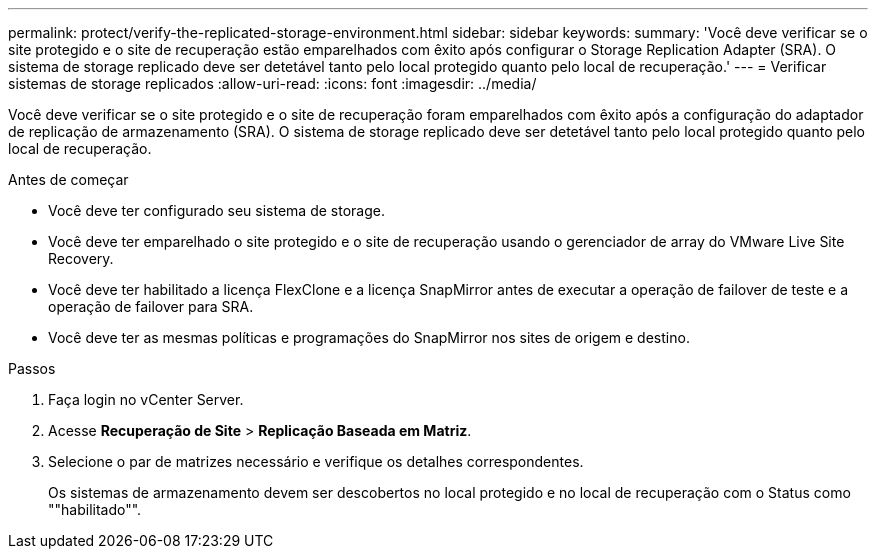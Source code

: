 ---
permalink: protect/verify-the-replicated-storage-environment.html 
sidebar: sidebar 
keywords:  
summary: 'Você deve verificar se o site protegido e o site de recuperação estão emparelhados com êxito após configurar o Storage Replication Adapter (SRA). O sistema de storage replicado deve ser detetável tanto pelo local protegido quanto pelo local de recuperação.' 
---
= Verificar sistemas de storage replicados
:allow-uri-read: 
:icons: font
:imagesdir: ../media/


[role="lead"]
Você deve verificar se o site protegido e o site de recuperação foram emparelhados com êxito após a configuração do adaptador de replicação de armazenamento (SRA). O sistema de storage replicado deve ser detetável tanto pelo local protegido quanto pelo local de recuperação.

.Antes de começar
* Você deve ter configurado seu sistema de storage.
* Você deve ter emparelhado o site protegido e o site de recuperação usando o gerenciador de array do VMware Live Site Recovery.
* Você deve ter habilitado a licença FlexClone e a licença SnapMirror antes de executar a operação de failover de teste e a operação de failover para SRA.
* Você deve ter as mesmas políticas e programações do SnapMirror nos sites de origem e destino.


.Passos
. Faça login no vCenter Server.
. Acesse *Recuperação de Site* > *Replicação Baseada em Matriz*.
. Selecione o par de matrizes necessário e verifique os detalhes correspondentes.
+
Os sistemas de armazenamento devem ser descobertos no local protegido e no local de recuperação com o Status como ""habilitado"".


